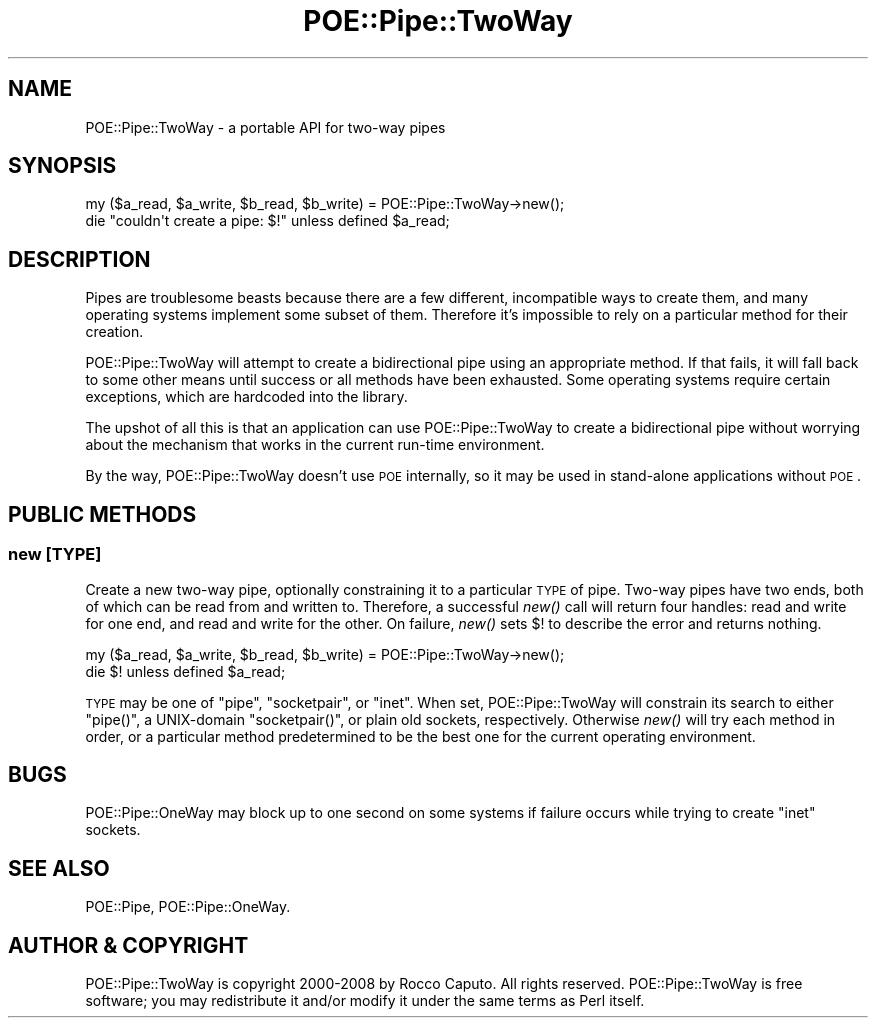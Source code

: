 .\" Automatically generated by Pod::Man 2.23 (Pod::Simple 3.14)
.\"
.\" Standard preamble:
.\" ========================================================================
.de Sp \" Vertical space (when we can't use .PP)
.if t .sp .5v
.if n .sp
..
.de Vb \" Begin verbatim text
.ft CW
.nf
.ne \\$1
..
.de Ve \" End verbatim text
.ft R
.fi
..
.\" Set up some character translations and predefined strings.  \*(-- will
.\" give an unbreakable dash, \*(PI will give pi, \*(L" will give a left
.\" double quote, and \*(R" will give a right double quote.  \*(C+ will
.\" give a nicer C++.  Capital omega is used to do unbreakable dashes and
.\" therefore won't be available.  \*(C` and \*(C' expand to `' in nroff,
.\" nothing in troff, for use with C<>.
.tr \(*W-
.ds C+ C\v'-.1v'\h'-1p'\s-2+\h'-1p'+\s0\v'.1v'\h'-1p'
.ie n \{\
.    ds -- \(*W-
.    ds PI pi
.    if (\n(.H=4u)&(1m=24u) .ds -- \(*W\h'-12u'\(*W\h'-12u'-\" diablo 10 pitch
.    if (\n(.H=4u)&(1m=20u) .ds -- \(*W\h'-12u'\(*W\h'-8u'-\"  diablo 12 pitch
.    ds L" ""
.    ds R" ""
.    ds C` ""
.    ds C' ""
'br\}
.el\{\
.    ds -- \|\(em\|
.    ds PI \(*p
.    ds L" ``
.    ds R" ''
'br\}
.\"
.\" Escape single quotes in literal strings from groff's Unicode transform.
.ie \n(.g .ds Aq \(aq
.el       .ds Aq '
.\"
.\" If the F register is turned on, we'll generate index entries on stderr for
.\" titles (.TH), headers (.SH), subsections (.SS), items (.Ip), and index
.\" entries marked with X<> in POD.  Of course, you'll have to process the
.\" output yourself in some meaningful fashion.
.ie \nF \{\
.    de IX
.    tm Index:\\$1\t\\n%\t"\\$2"
..
.    nr % 0
.    rr F
.\}
.el \{\
.    de IX
..
.\}
.\"
.\" Accent mark definitions (@(#)ms.acc 1.5 88/02/08 SMI; from UCB 4.2).
.\" Fear.  Run.  Save yourself.  No user-serviceable parts.
.    \" fudge factors for nroff and troff
.if n \{\
.    ds #H 0
.    ds #V .8m
.    ds #F .3m
.    ds #[ \f1
.    ds #] \fP
.\}
.if t \{\
.    ds #H ((1u-(\\\\n(.fu%2u))*.13m)
.    ds #V .6m
.    ds #F 0
.    ds #[ \&
.    ds #] \&
.\}
.    \" simple accents for nroff and troff
.if n \{\
.    ds ' \&
.    ds ` \&
.    ds ^ \&
.    ds , \&
.    ds ~ ~
.    ds /
.\}
.if t \{\
.    ds ' \\k:\h'-(\\n(.wu*8/10-\*(#H)'\'\h"|\\n:u"
.    ds ` \\k:\h'-(\\n(.wu*8/10-\*(#H)'\`\h'|\\n:u'
.    ds ^ \\k:\h'-(\\n(.wu*10/11-\*(#H)'^\h'|\\n:u'
.    ds , \\k:\h'-(\\n(.wu*8/10)',\h'|\\n:u'
.    ds ~ \\k:\h'-(\\n(.wu-\*(#H-.1m)'~\h'|\\n:u'
.    ds / \\k:\h'-(\\n(.wu*8/10-\*(#H)'\z\(sl\h'|\\n:u'
.\}
.    \" troff and (daisy-wheel) nroff accents
.ds : \\k:\h'-(\\n(.wu*8/10-\*(#H+.1m+\*(#F)'\v'-\*(#V'\z.\h'.2m+\*(#F'.\h'|\\n:u'\v'\*(#V'
.ds 8 \h'\*(#H'\(*b\h'-\*(#H'
.ds o \\k:\h'-(\\n(.wu+\w'\(de'u-\*(#H)/2u'\v'-.3n'\*(#[\z\(de\v'.3n'\h'|\\n:u'\*(#]
.ds d- \h'\*(#H'\(pd\h'-\w'~'u'\v'-.25m'\f2\(hy\fP\v'.25m'\h'-\*(#H'
.ds D- D\\k:\h'-\w'D'u'\v'-.11m'\z\(hy\v'.11m'\h'|\\n:u'
.ds th \*(#[\v'.3m'\s+1I\s-1\v'-.3m'\h'-(\w'I'u*2/3)'\s-1o\s+1\*(#]
.ds Th \*(#[\s+2I\s-2\h'-\w'I'u*3/5'\v'-.3m'o\v'.3m'\*(#]
.ds ae a\h'-(\w'a'u*4/10)'e
.ds Ae A\h'-(\w'A'u*4/10)'E
.    \" corrections for vroff
.if v .ds ~ \\k:\h'-(\\n(.wu*9/10-\*(#H)'\s-2\u~\d\s+2\h'|\\n:u'
.if v .ds ^ \\k:\h'-(\\n(.wu*10/11-\*(#H)'\v'-.4m'^\v'.4m'\h'|\\n:u'
.    \" for low resolution devices (crt and lpr)
.if \n(.H>23 .if \n(.V>19 \
\{\
.    ds : e
.    ds 8 ss
.    ds o a
.    ds d- d\h'-1'\(ga
.    ds D- D\h'-1'\(hy
.    ds th \o'bp'
.    ds Th \o'LP'
.    ds ae ae
.    ds Ae AE
.\}
.rm #[ #] #H #V #F C
.\" ========================================================================
.\"
.IX Title "POE::Pipe::TwoWay 3"
.TH POE::Pipe::TwoWay 3 "2010-11-19" "perl v5.12.3" "User Contributed Perl Documentation"
.\" For nroff, turn off justification.  Always turn off hyphenation; it makes
.\" way too many mistakes in technical documents.
.if n .ad l
.nh
.SH "NAME"
POE::Pipe::TwoWay \- a portable API for two\-way pipes
.SH "SYNOPSIS"
.IX Header "SYNOPSIS"
.Vb 2
\&  my ($a_read, $a_write, $b_read, $b_write) = POE::Pipe::TwoWay\->new();
\&  die "couldn\*(Aqt create a pipe: $!" unless defined $a_read;
.Ve
.SH "DESCRIPTION"
.IX Header "DESCRIPTION"
Pipes are troublesome beasts because there are a few different,
incompatible ways to create them, and many operating systems implement
some subset of them.  Therefore it's impossible to rely on a
particular method for their creation.
.PP
POE::Pipe::TwoWay will attempt to create a bidirectional pipe using an
appropriate method.  If that fails, it will fall back to some other
means until success or all methods have been exhausted.  Some
operating systems require certain exceptions, which are hardcoded into
the library.
.PP
The upshot of all this is that an application can use
POE::Pipe::TwoWay to create a bidirectional pipe without worrying
about the mechanism that works in the current run-time environment.
.PP
By the way, POE::Pipe::TwoWay doesn't use \s-1POE\s0 internally, so it may be
used in stand-alone applications without \s-1POE\s0.
.SH "PUBLIC METHODS"
.IX Header "PUBLIC METHODS"
.SS "new [\s-1TYPE\s0]"
.IX Subsection "new [TYPE]"
Create a new two-way pipe, optionally constraining it to a particular
\&\s-1TYPE\s0 of pipe.  Two-way pipes have two ends, both of which can be read
from and written to.  Therefore, a successful \fInew()\fR call will return
four handles: read and write for one end, and read and write for the
other.  On failure, \fInew()\fR sets $! to describe the error and returns
nothing.
.PP
.Vb 2
\&  my ($a_read, $a_write, $b_read, $b_write) = POE::Pipe::TwoWay\->new();
\&  die $! unless defined $a_read;
.Ve
.PP
\&\s-1TYPE\s0 may be one of \*(L"pipe\*(R", \*(L"socketpair\*(R", or \*(L"inet\*(R".  When set,
POE::Pipe::TwoWay will constrain its search to either \f(CW\*(C`pipe()\*(C'\fR, a
UNIX-domain \f(CW\*(C`socketpair()\*(C'\fR, or plain old sockets, respectively.
Otherwise \fInew()\fR will try each method in order, or a particular method
predetermined to be the best one for the current operating
environment.
.SH "BUGS"
.IX Header "BUGS"
POE::Pipe::OneWay may block up to one second on some systems if
failure occurs while trying to create \*(L"inet\*(R" sockets.
.SH "SEE ALSO"
.IX Header "SEE ALSO"
POE::Pipe, POE::Pipe::OneWay.
.SH "AUTHOR & COPYRIGHT"
.IX Header "AUTHOR & COPYRIGHT"
POE::Pipe::TwoWay is copyright 2000\-2008 by Rocco Caputo.  All rights
reserved.  POE::Pipe::TwoWay is free software; you may redistribute it
and/or modify it under the same terms as Perl itself.
